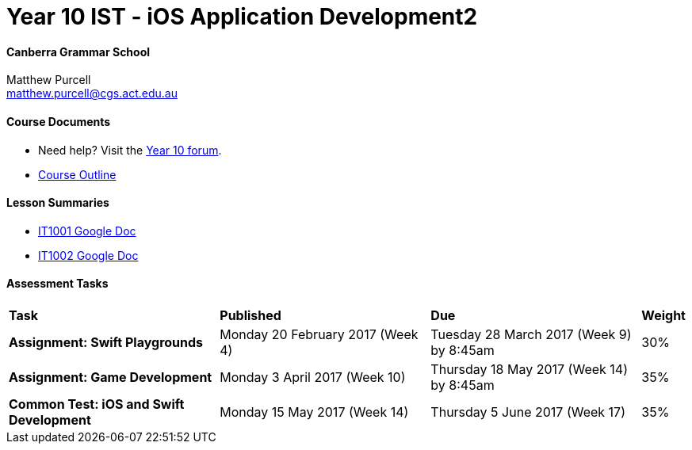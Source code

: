 :page-layout: standard
:page-title: Year 10 IST 2017 - Course Overview

= Year 10 IST - iOS Application Development2

==== Canberra Grammar School

Matthew Purcell +
matthew.purcell@cgs.act.edu.au

==== Course Documents

- Need help? Visit the https://forum.cgscomputing.com[Year 10 forum^].

- <<course_overview/course_overview.adoc#,Course Outline>>

==== Lesson Summaries

- http://it1001.work[IT1001 Google Doc^]
- http://it1002.work[IT1002 Google Doc^]

==== Assessment Tasks

[cols="5,5,5,1"]
|===

^|*Task*
^|*Published*
^|*Due*
^|*Weight*

{set:cellbgcolor:white}
.^|*Assignment: Swift Playgrounds*
.^|Monday 20 February 2017 (Week 4)
.^|Tuesday 28 March 2017 (Week 9) by 8:45am
^.^|30%

.^|*Assignment: Game Development*
.^|Monday 3 April 2017 (Week 10)
.^|Thursday 18 May 2017 (Week 14) by 8:45am
^.^|35%

.^|*Common Test: iOS and Swift Development*
.^|Monday 15 May 2017 (Week 14)
.^|Thursday 5 June 2017 (Week 17)
^.^|35%

|===

|===